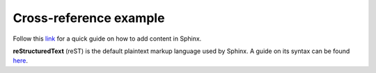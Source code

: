 Cross-reference example
=======================

Follow this `link <https://www.sphinx-doc.org/en/master/usage/quickstart.html#adding-content>`_ for a quick guide on how to add content in Sphinx.

**reStructuredText** (reST) is the default plaintext markup language used by Sphinx. A guide on its syntax can be found `here <https://www.sphinx-doc.org/en/master/usage/restructuredtext/basics.htm>`_.
